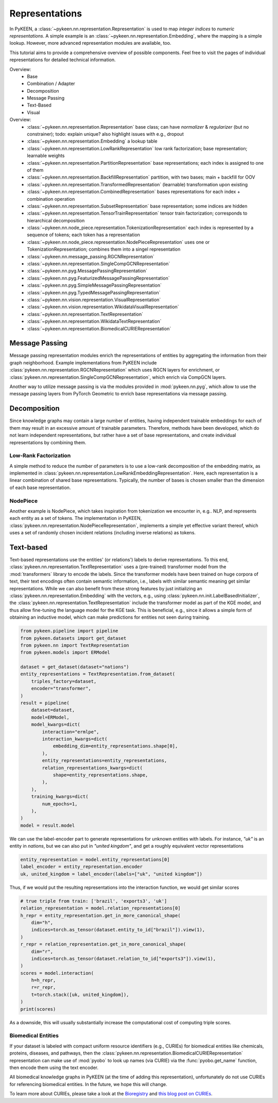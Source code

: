 .. _representations:

Representations
===============
In PyKEEN, a :class:`~pykeen.nn.representation.Representation` is used to map
*integer indices* to *numeric representations*. A simple example is an
:class:`~pykeen.nn.representation.Embedding`, where the mapping is a simple
lookup. However, more advanced representation modules are available, too.

This tutorial aims to provide a comprehensive overview of possible components.
Feel free to visit the pages of individual representations for detailed technical information.

Overview:
    - Base
    - Combination / Adapter
    - Decomposition
    - Message Passing
    - Text-Based
    - Visual

Overview:
    - :class:`~pykeen.nn.representation.Representation`
      base class; can have *normalizer* & *regularizer* (but no constrainer);
      todo: explain unique? also highlight issues with e.g., dropout
    - :class:`~pykeen.nn.representation.Embedding`
      a lookup table
    - :class:`~pykeen.nn.representation.LowRankRepresentation`
      low rank factorization; base representation; learnable weights
    - :class:`~pykeen.nn.representation.PartitionRepresentation`
      base representations; each index is assigned to one of them
    - :class:`~pykeen.nn.representation.BackfillRepresentation`
      partition, with two bases; main + backfill for OOV
    - :class:`~pykeen.nn.representation.TransformedRepresentation`
      (learnable) transformation upon existing
    - :class:`~pykeen.nn.representation.CombinedRepresentation`
      bases representations for each index + combination operation
    
    - :class:`~pykeen.nn.representation.SubsetRepresentation`
      base representation; some indices are hidden
    - :class:`~pykeen.nn.representation.TensorTrainRepresentation`
      tensor train factorization; corresponds to hierarchical decomposition
    
    - :class:`~pykeen.nn.node_piece.representation.TokenizationRepresentation`
      each index is represented by a sequence of tokens; each token has a representation

    - :class:`~pykeen.nn.node_piece.representation.NodePieceRepresentation`
      uses one or TokenizationRepresentation; combines them into a singel representation

    - :class:`~pykeen.nn.message_passing.RGCNRepresentation`
    - :class:`~pykeen.nn.representation.SingleCompGCNRepresentation`
    - :class:`~pykeen.nn.pyg.MessagePassingRepresentation`
    - :class:`~pykeen.nn.pyg.FeaturizedMessagePassingRepresentation`
    - :class:`~pykeen.nn.pyg.SimpleMessagePassingRepresentation`
    - :class:`~pykeen.nn.pyg.TypedMessagePassingRepresentation`

    - :class:`~pykeen.nn.vision.representation.VisualRepresentation`
    - :class:`~pykeen.nn.vision.representation.WikidataVisualRepresentation`

    - :class:`~pykeen.nn.representation.TextRepresentation`
    - :class:`~pykeen.nn.representation.WikidataTextRepresentation`

    - :class:`~pykeen.nn.representation.BiomedicalCURIERepresentation`


Message Passing
---------------
Message passing representation modules enrich the representations of
entities by aggregating the information from their graph neighborhood.
Example implementations from PyKEEN include
:class:`pykeen.nn.representation.RGCNRepresentation` which uses RGCN layers for
enrichment, or :class:`pykeen.nn.representation.SingleCompGCNRepresentation`,
which enrich via CompGCN layers.

Another way to utilize message passing is via the modules provided in :mod:`pykeen.nn.pyg`,
which allow to use the message passing layers from PyTorch Geometric
to enrich base representations via message passing.

Decomposition
-------------
Since knowledge graphs may contain a large number of entities, having
independent trainable embeddings for each of them may result in an
excessive amount of trainable parameters. Therefore, methods have been
developed, which do not learn independent representations, but rather
have a set of base representations, and create individual representations
by combining them.

Low-Rank Factorization
~~~~~~~~~~~~~~~~~~~~~~
A simple method to reduce the number of parameters is to use a low-rank
decomposition of the embedding matrix, as implemented in
:class:`pykeen.nn.representation.LowRankEmbeddingRepresentation`. Here, each
representation is a linear combination of shared base representations.
Typically, the number of bases is chosen smaller than the dimension of
each base representation.

NodePiece
~~~~~~~~~
Another example is NodePiece, which takes inspiration
from tokenization we encounter in, e.g.. NLP, and represents each entity
as a set of tokens. The implementation in PyKEEN,
:class:`pykeen.nn.representation.NodePieceRepresentation`, implements a simple yet
effective variant thereof, which uses a set of randomly chosen incident
relations (including inverse relations) as tokens.

.. seealso:: https://towardsdatascience.com/nodepiece-tokenizing-knowledge-graphs-6dd2b91847aa

Text-based
----------
Text-based representations use the entities' (or relations') labels to
derive representations. To this end,
:class:`pykeen.nn.representation.TextRepresentation` uses a
(pre-trained) transformer model from the :mod:`transformers` library to encode
the labels. Since the transformer models have been trained on huge corpora
of text, their text encodings often contain semantic information, i.e.,
labels with similar semantic meaning get similar representations. While we
can also benefit from these strong features by just initializing an
:class:`pykeen.nn.representation.Embedding` with the vectors, e.g., using
:class:`pykeen.nn.init.LabelBasedInitializer`, the
:class:`pykeen.nn.representation.TextRepresentation` include the
transformer model as part of the KGE model, and thus allow fine-tuning
the language model for the KGE task. This is beneficial, e.g., since it
allows a simple form of obtaining an inductive model, which can make
predictions for entities not seen during training.

.. code-block:: python

    from pykeen.pipeline import pipeline
    from pykeen.datasets import get_dataset
    from pykeen.nn import TextRepresentation
    from pykeen.models import ERModel

    dataset = get_dataset(dataset="nations")
    entity_representations = TextRepresentation.from_dataset(
        triples_factory=dataset,
        encoder="transformer",
    )
    result = pipeline(
        dataset=dataset,
        model=ERModel,
        model_kwargs=dict(
            interaction="ermlpe",
            interaction_kwargs=dict(
                embedding_dim=entity_representations.shape[0],
            ),
            entity_representations=entity_representations,
            relation_representations_kwargs=dict(
                shape=entity_representations.shape,
            ),
        ),
        training_kwargs=dict(
            num_epochs=1,
        ),
    )
    model = result.model

We can use the label-encoder part to generate representations for
unknown entities with labels. For instance, `"uk"` is an entity in
`nations`, but we can also put in `"united kingdom"`, and get a
roughly equivalent vector representations

.. code-block:: python

    entity_representation = model.entity_representations[0]
    label_encoder = entity_representation.encoder
    uk, united_kingdom = label_encoder(labels=["uk", "united kingdom"])

Thus, if we would put the resulting representations into the interaction
function, we would get similar scores

.. code-block:: python

    # true triple from train: ['brazil', 'exports3', 'uk']
    relation_representation = model.relation_representations[0]
    h_repr = entity_representation.get_in_more_canonical_shape(
        dim="h",
        indices=torch.as_tensor(dataset.entity_to_id["brazil"]).view(1),
    )
    r_repr = relation_representation.get_in_more_canonical_shape(
        dim="r",
        indices=torch.as_tensor(dataset.relation_to_id["exports3"]).view(1),
    )
    scores = model.interaction(
        h=h_repr,
        r=r_repr,
        t=torch.stack([uk, united_kingdom]),
    )
    print(scores)

As a downside, this will usually substantially increase the
computational cost of computing triple scores.

Biomedical Entities
~~~~~~~~~~~~~~~~~~~
If your dataset is labeled with compact uniform resource identifiers (e.g., CURIEs)
for biomedical entities like chemicals, proteins, diseases, and pathways, then
the :class:`pykeen.nn.representation.BiomedicalCURIERepresentation`
representation can make use of :mod:`pyobo` to look up names (via CURIE) via the
:func:`pyobo.get_name` function, then encode them using the text encoder.

All biomedical knowledge graphs in PyKEEN (at the time of adding this representation),
unfortunately do not use CURIEs for referencing biomedical entities. In the future, we hope
this will change.

To learn more about CURIEs, please take a look at the `Bioregistry <https://bioregistry.io>`_
and `this blog post on CURIEs <https://cthoyt.com/2021/09/14/curies.html>`_.
